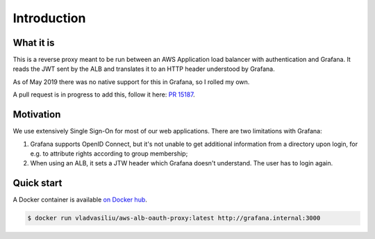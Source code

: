Introduction
============

What it is
----------

This is a reverse proxy meant to be run between an AWS Application load balancer with authentication and Grafana.
It reads the JWT sent by the ALB and translates it to an HTTP header understood by Grafana.

As of May 2019 there was no native support for this in Grafana, so I rolled my own.

A pull request is in progress to add this, follow it here: `PR 15187 <https://github.com/grafana/grafana/pull/15187>`_.


Motivation
----------

We use extensively Single Sign-On for most of our web applications. There are two limitations with Grafana:

#. Grafana supports OpenID Connect, but it's not unable to get additional information from a directory upon login,
   for e.g. to attribute rights according to group membership;
#. When using an ALB, it sets a JTW header which Grafana doesn't understand. The user has to login again.


Quick start
-----------

A Docker container is available `on Docker hub <https://cloud.docker.com/u/vladvasiliu/repository/docker/vladvasiliu/aws-alb-oauth-proxy/general>`_.

.. code-block::

    $ docker run vladvasiliu/aws-alb-oauth-proxy:latest http://grafana.internal:3000
